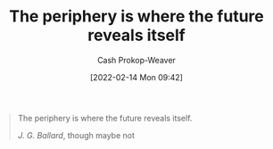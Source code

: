 :PROPERTIES:
:ID:       966f6682-54bf-4958-816c-fcd7482ccf79
:DIR:      /home/cashweaver/proj/roam/attachments/966f6682-54bf-4958-816c-fcd7482ccf79
:LAST_MODIFIED: [2023-09-06 Wed 08:05]
:END:
#+title: The periphery is where the future reveals itself
#+hugo_custom_front_matter: :slug "966f6682-54bf-4958-816c-fcd7482ccf79"
#+author: Cash Prokop-Weaver
#+date: [2022-02-14 Mon 09:42]
#+filetags: :quote:

#+begin_quote
The periphery is where the future reveals itself.

/J. G. Ballard/, though maybe not
#+end_quote

* Flashcards :noexport:
** The {{periphery}@0} {{is where the future reveals itself}@1} :fc:
:PROPERTIES:
:CREATED: [2022-11-16 Wed 09:46]
:FC_CREATED: 2022-11-16T17:47:51Z
:FC_TYPE:  cloze
:ID:       33f7470e-e5dd-4f68-9ebc-a30fbca9eab9
:FC_CLOZE_MAX: 1
:FC_CLOZE_TYPE: deletion
:END:
:REVIEW_DATA:
| position | ease | box | interval | due                  |
|----------+------+-----+----------+----------------------|
|        0 | 2.50 |   7 |   282.26 | 2024-03-02T02:26:19Z |
|        1 | 2.50 |   7 |   210.10 | 2023-12-05T19:19:39Z |
:END:
